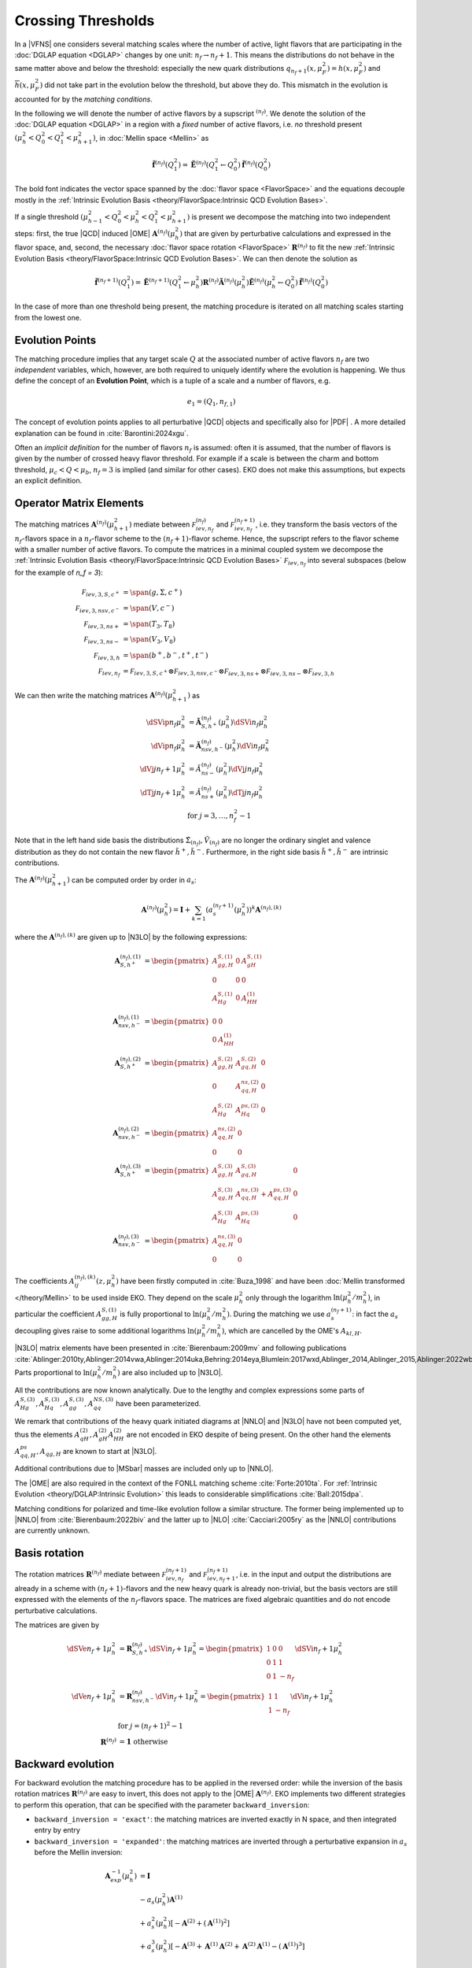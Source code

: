 Crossing Thresholds
===================

In a |VFNS| one considers several matching scales
where the number of active, light flavors that are participating in the :doc:`DGLAP equation <DGLAP>` changes
by one unit: :math:`n_f \to n_f +1`. This means the distributions do not behave in the same matter above and below
the threshold: especially the new quark distributions :math:`q_{n_f+1}(x,\mu_F^2) = h(x,\mu_F^2)` and
:math:`\overline h(x,\mu_F^2)` did not take part in the evolution below the threshold, but above they do.
This mismatch in the evolution is accounted for by the *matching conditions*.

In the following we will denote the number of active flavors by a supscript :math:`{}^{(n_f)}`.
We denote the solution of the :doc:`DGLAP equation <DGLAP>` in a region with a *fixed* number of active flavors, i.e. *no* threshold
present :math:`\left(\mu_{h}^2 < Q_0^2 < Q_1^2 < \mu_{h+1}^2\right)`, in :doc:`Mellin space <Mellin>` as

.. math ::
    \tilde{\mathbf{f}}^{(n_f)}(Q^2_1)= \tilde{\mathbf{E}}^{(n_f)}(Q^2_1\leftarrow Q^2_0) \tilde{\mathbf{f}}^{(n_f)}(Q^2_0)

The bold font indicates the vector space spanned by the :doc:`flavor space <FlavorSpace>` and the equations decouple mostly
in the :ref:`Intrinsic Evolution Basis <theory/FlavorSpace:Intrinsic QCD Evolution Bases>`.

If a single threshold :math:`\left(\mu_{h-1}^2 < Q_0^2 < \mu_{h}^2 < Q_1^2 < \mu_{h+1}^2\right)` is present
we decompose the matching into two independent steps:
first, the true |QCD| induced |OME| :math:`\mathbf{A}^{(n_f)}(\mu_{h}^2)` that are given by perturbative calculations and expressed in the flavor space,
and, second, the necessary :doc:`flavor space rotation <FlavorSpace>` :math:`\mathbf{R}^{(n_f)}` to fit the
new :ref:`Intrinsic Evolution Basis <theory/FlavorSpace:Intrinsic QCD Evolution Bases>`.
We can then denote the solution as

.. math ::
    \tilde{\mathbf{f}}^{(n_f+1)}(Q^2_1)= \tilde{\mathbf{E}}^{(n_f+1)}(Q^2_1\leftarrow \mu_{h}^2) {\mathbf{R}^{(n_f)}} \tilde{\mathbf{A}}^{(n_f)}(\mu_{h}^2) \tilde{\mathbf{E}}^{(n_f)}(\mu_{h}^2\leftarrow Q^2_0) \tilde{\mathbf{f}}^{(n_f)}(Q^2_0)

In the case of more than one threshold being present, the matching procedure is iterated on all matching scales starting from the lowest one.


Evolution Points
----------------

The matching procedure implies that any target scale :math:`Q` at the associated number of active flavors :math:`n_f` are two
*independent* variables, which, however, are both required to uniquely identify where the evolution is happening.
We thus define the concept of an **Evolution Point**, which is a tuple of a scale and a number of flavors, e.g.

.. math::
    e_1 = (Q_1, n_{f,1})

The concept of evolution points applies to all perturbative |QCD| objects and specifically also for |PDF| .
A more detailed explanation can be found in :cite:`Barontini:2024xgu`.

Often an *implicit definition* for the number of flavors :math:`n_f` is assumed: often it is assumed,
that the number of flavors is given by the number of crossed heavy flavor threshold.
For example if a scale is between the charm and bottom threshold, :math:`\mu_c < Q < \mu_b`,
:math:`n_f=3` is implied (and similar for other cases).
EKO does not make this assumptions, but expects an explicit definition.


Operator Matrix Elements
------------------------

The matching matrices :math:`\mathbf{A}^{(n_f)}(\mu_{h+1}^2)` mediate between :math:`\mathcal F_{iev,n_f}^{(n_f)}`
and :math:`\mathcal F_{iev,n_f}^{(n_f+1)}`, i.e. they transform the basis vectors of the :math:`n_f`-flavors space
in a :math:`n_f`-flavor scheme to the :math:`(n_f+1)`-flavor scheme. Hence, the supscript refers to the flavor scheme
with a smaller number of active flavors. To compute the matrices in a minimal coupled system we decompose the
:ref:`Intrinsic Evolution Basis <theory/FlavorSpace:Intrinsic QCD Evolution Bases>` :math:`\mathcal F_{iev,n_f}` into
several subspaces (below for the example of `n_f = 3`):

.. math ::
    \mathcal F_{iev,3,S,c^+} &= \span(g,\Sigma,c^+)\\
    \mathcal F_{iev,3,nsv,c^-} &= \span(V,c^-)\\
    \mathcal F_{iev,3,ns+} &= \span(T_3,T_8)\\
    \mathcal F_{iev,3,ns-} &= \span(V_3,V_8)\\
    \mathcal F_{iev,3,h} &= \span(b^+,b^-,t^+,t^-)\\
    \mathcal F_{iev,n_f} &= \mathcal F_{iev,3,S,c^+} \otimes \mathcal F_{iev,3,nsv,c^-} \otimes \mathcal F_{iev,3,ns+}
                            \otimes \mathcal F_{iev,3,ns-} \otimes \mathcal F_{iev,3,h}

We can then write the matching matrices :math:`\mathbf{A}^{(n_f)}(\mu_{h+1}^2)` as

.. math ::
    \dSVip{n_f}{\mu_{h}^2} &= \tilde{\mathbf{A}}_{S,h^+}^{(n_f)}(\mu_{h}^2) \dSVi{n_f}{\mu_{h}^2} \\
    \dVip{n_f}{\mu_{h}^2} &= \tilde{\mathbf{A}}_{nsv,h^-}^{(n_f)}(\mu_{h}^2) \dVi{n_f}{\mu_{h}^2} \\
    \dVj{j}{n_f+1}{\mu_h^2} &= \tilde{A}_{ns-}^{(n_f)}(\mu_{h}^2) \dVj{j}{n_f}{\mu_h^2}\\
    \dTj{j}{n_f+1}{\mu_h^2} &= \tilde{A}_{ns+}^{(n_f)}(\mu_{h}^2) \dTj{j}{n_f}{\mu_h^2}\\
    &\text{for }j=3,\ldots, n_f^2-1

Note that in the left hand side basis the distributions :math:`\tilde \Sigma_{(n_f)}, \tilde V_{(n_f)}`
are no longer the ordinary singlet and valence distribution as they
do not contain the new flavor :math:`\tilde h^{+}, \tilde h^{-}`.
Furthermore, in the right side basis :math:`\tilde h^{+}, \tilde h^{-}` are intrinsic contributions.

The :math:`\mathbf{A}^{(n_f)}(\mu_{h+1}^2)` can be computed order by order in :math:`a_s`:

.. math ::
    \mathbf{A}^{(n_f)}(\mu_{h}^2) = \mathbf{I} + \sum_{k=1} \left(a_s^{(n_f+1)}(\mu_{h}^2)\right)^k \mathbf{A}^{(n_f),(k)}


where the :math:`\mathbf{A}^{(n_f),(k)}` are given up to |N3LO| by the following expressions:

.. math ::
    \mathbf{A}_{S,h^+}^{(n_f),(1)} &= \begin{pmatrix} A_{gg,H}^{S,(1)} & 0 & A_{gH}^{S,(1)} \\ 0 & 0 & 0 \\ A_{Hg}^{S,(1)} & 0 & A_{HH}^{(1)} \end{pmatrix} \\
    \mathbf{A}_{nsv,h^-}^{(n_f),(1)} &= \begin{pmatrix} 0 & 0 \\ 0 & A_{HH}^{(1)}\end{pmatrix} \\
    \mathbf{A}_{S,h^+}^{(n_f),(2)} &= \begin{pmatrix} A_{gg,H}^{S,(2)} & A_{gq,H}^{S,(2)} & 0 \\ 0 & A_{qq,H}^{ns,(2)} & 0 \\ A_{Hg}^{S,(2)} & A_{Hq}^{ps,(2)} & 0 \end{pmatrix} \\
    \mathbf{A}_{nsv,h^-}^{(n_f),(2)} &= \begin{pmatrix} A_{qq,H}^{ns,(2)} & 0 \\ 0 & 0 \end{pmatrix} \\
    \mathbf{A}_{S,h^+}^{(n_f),(3)} &= \begin{pmatrix} A_{gg,H}^{S,(3)} & A_{gq,H}^{S,(3)} & 0 \\ A_{qg,H}^{S,(3)} & A_{qq,H}^{ns,(3)} + A_{qq,H}^{ps,(3)} & 0 \\ A_{Hg}^{S,(3)} & A_{Hq}^{ps,(3)} & 0 \end{pmatrix} \\
    \mathbf{A}_{nsv,h^-}^{(n_f),(3)} &= \begin{pmatrix} A_{qq,H}^{ns,(3)} & 0 \\ 0 & 0 \end{pmatrix}

The coefficients :math:`A^{(n_f),(k)}_{ij}(z,\mu_{h}^2)` have been firstly computed in :cite:`Buza_1998` and have
been :doc:`Mellin transformed </theory/Mellin>` to be used inside EKO.
They depend on the scale :math:`\mu_{h}^2` only through the logarithm :math:`\ln(\mu_{h}^2/m_{h}^2)`,
in particular the coefficient :math:`A_{gg,H}^{S,(1)}` is fully proportional to :math:`\ln(\mu_{h}^2/m_{h}^2)`.
During the matching we use :math:`a_s^{(n_f+1)}`: in fact the :math:`a_s` decoupling gives raise to some additional logarithms
:math:`\ln(\mu_{h}^2/m_{h}^2)`, which are cancelled by the OME's :math:`A_{kl,H}`.

|N3LO| matrix elements have been presented in :cite:`Bierenbaum:2009mv` and following publications
:cite:`Ablinger:2010ty,Ablinger:2014vwa,Ablinger:2014uka,Behring:2014eya,Blumlein:2017wxd,Ablinger_2014,Ablinger_2015,Ablinger:2022wbb,Ablinger:2024xtt`.
Parts proportional to :math:`\ln(\mu_{h}^2/m_{h}^2)` are also included up to |N3LO|.

All the contributions are now known analytically. Due to the lengthy and complex expressions
some parts of :math:`A_{Hg}^{S,(3)},A_{Hq}^{S,(3)},A_{gg}^{S,(3)},A_{qq}^{NS,(3)}` have been parameterized.

We remark that contributions of the heavy quark initiated diagrams at |NNLO| and |N3LO| have not been computed yet,
thus the elements :math:`A_{qH}^{(2)},A_{gH}^{(2)}A_{HH}^{(2)}` are not encoded in EKO despite of being present.
On the other hand the elements :math:`A_{qq,H}^{ps},A_{qg,H}` are known to start at |N3LO|.

Additional contributions due to |MSbar| masses are included only up to |NNLO|.

The |OME| are also required in the context of the FONLL matching scheme :cite:`Forte:2010ta`.
For :ref:`Intrinsic Evolution <theory/DGLAP:Intrinsic Evolution>` this leads to considerable simplifications :cite:`Ball:2015dpa`.

Matching conditions for polarized and time-like evolution follow a similar structure. The former being implemented up to
|NNLO| from :cite:`Bierenbaum:2022biv` and the latter up to |NLO| :cite:`Cacciari:2005ry` as the |NNLO| contributions are
currently unknown.

Basis rotation
--------------

The rotation matrices :math:`\mathbf{R}^{(n_f)}` mediate between :math:`\mathcal F_{iev,n_f}^{(n_f+1)}` and :math:`\mathcal F_{iev,n_f+1}^{(n_f+1)}`,
i.e. in the input and output the distributions are already in a scheme with :math:`(n_f+1)`-flavors and the new heavy quark is already non-trivial,
but the basis vectors are still expressed with the elements of the :math:`n_f`-flavors space. The matrices are fixed algebraic quantities and do not
encode perturbative calculations.

The matrices are given by

.. math ::
    \dSVe{n_f+1}{\mu_{h}^2} &= {\mathbf{R}}_{S,h^+}^{(n_f)} \dSVi{n_f+1}{\mu_{h}^2} = \begin{pmatrix} 1 & 0 & 0 \\ 0 & 1 & 1 \\ 0 & 1 & - n_f \end{pmatrix} \dSVi{n_f+1}{\mu_{h}^2} \\
    \dVe{n_f+1}{\mu_{h}^2} &= {\mathbf{R}}_{nsv,h^-}^{(n_f)} \dVi{n_f+1}{\mu_{h}^2} = \begin{pmatrix} 1 & 1 \\ 1 & - n_f \end{pmatrix} \dVi{n_f+1}{\mu_{h}^2} \\
    & \text{for }j=(n_f+1)^2-1\\
    {\mathbf{R}}^{(n_f)} &= \mathbf 1 ~ \text{otherwise}

Backward evolution
------------------

For backward evolution the matching procedure has to be applied in the reversed order: while the inversion of the basis rotation
matrices :math:`\mathbf{R}^{(n_f)}` are easy to invert, this does not apply to the |OME| :math:`\mathbf{A}^{(n_f)}`.
EKO implements two different strategies to perform this operation, that can be specified with the parameter ``backward_inversion``:

- ``backward_inversion = 'exact'``: the matching matrices are inverted exactly in N space, and then integrated entry by entry
- ``backward_inversion = 'expanded'``: the matching matrices are inverted through a perturbative expansion in :math:`a_s` before the Mellin inversion:

.. math ::
    \mathbf{A}_{exp}^{-1}(\mu_{h}^2) &= \mathbf{I} \\
    & - a_s(\mu_{h}^2) \mathbf{A}^{(1)} \\
    & + a_s^2(\mu_{h}^2) \left [ - \mathbf{A}^{(2)} + \left(\mathbf{A}^{(1)}\right)^2 \right ] \\
    & + a_s^3(\mu_{h}^2) \left [ - \mathbf{A}^{(3)} + \mathbf{A}^{(1)} \mathbf{A}^{(2)} + \mathbf{A}^{(2)} \mathbf{A}^{(1)} - \left( \mathbf{A}^{(1)} \right )^3 \right ] \\

We emphasize that in the backward evolution, below the threshold, the remaining high quark PDFs are always intrinsic and do not evolve anymore.
In fact, if the initial PDFs (above threshold) do contain an intrinsic contribution, this has to be evolved below the threshold otherwise momentum sum rules
can be violated.

QED Matching
------------

In the QED case the matching is changed only because of the change of the evolution basis, therefore the only different part will be the basis rotation.
In fact, the |OME| :math:`\mathbf{A}^{(n_f)}(\mu_{h}^2)` don't have |QED| corrections. The matching of the singlet sector is unchanged since it
remains the same with respect to the |QCD| case. The same happens for the matching of the valence component. All the elements :math:`V_i` and :math:`T_i`
are non-singlet components, therefore they are matched with :math:`A_{ns}`. In the end, the new components :math:`\Sigma_\Delta` and :math:`V_\Delta` are matched
with :math:`A_{ns}` since they are both non-singlets.

QED basis rotation
------------------

For the basis rotation we have to consider that we are using the intrinsic unified evolution basis. Here it will be discussed only the rotation to be applied
to the sector :math:`(\Sigma, \Sigma_\Delta, T_i)`, being the rotation of the sector :math:`(V, V_\Delta, V_i)` completely equivalent.
The rotation matrix is given by:

.. math ::
    \begin{pmatrix} \Sigma_{(n_f)} \\ \Sigma_{\Delta,(n_f)} \\ T_{i,(nf)} \end{pmatrix}^{(n_f+1)} =
    \begin{pmatrix} 1 & 0 & 1 \\ a(n_f) & b(n_f) & c(n_f) \\ d(n_f) & e(n_f) & f(n_f) \end{pmatrix}
    \begin{pmatrix} \Sigma_{(n_f)} \\ \Sigma_{\Delta,(n_f)} \\ h^+ \end{pmatrix}^{(n_f)}

where

.. math ::
    a(n_f) & = \frac{1}{n_f}\Bigl(\frac{n_d(n_f+1)}{n_u(n_f+1)}n_u(n_f)-n_d(n_f)\Bigr) \\
    b(n_f) & = \frac{n_f+1}{n_u(n_f+1)}\frac{n_u(n_f)}{n_f} \\
    c(n_f) & = \begin{cases} \frac{n_d(n_f+1)}{n_u(n_f+1)} \quad \text{if $h$ is up-like}\\-1  \quad \text{if $h$ is down-like}\end{cases} \\
    d(n_f) & = \begin{cases} &\frac{n_u(n_f)}{n_f} \quad \text{if $h$ is up-like ($n_f$=3,5)} \\ &\frac{n_d(n_f)}{n_f} \quad \text{if $h$ is down-like ($n_f$=2,4)} \end{cases} \\
    e(n_f) & = \begin{cases} &\frac{n_u(n_f)}{n_f} \quad \text{if $h$ is up-like} \\ &-\frac{n_u(n_f)}{n_f} \quad \text{if $h$ is down-like} \end{cases} \\
    f(n_f) & = \begin{cases} &-1\quad \text{if $h$ is $s$, $c$  ($n_f$=2,3)} \\ &-2 \quad \text{if $h$ is $b$, $t$  ($n_f$=4,5)} \end{cases}
